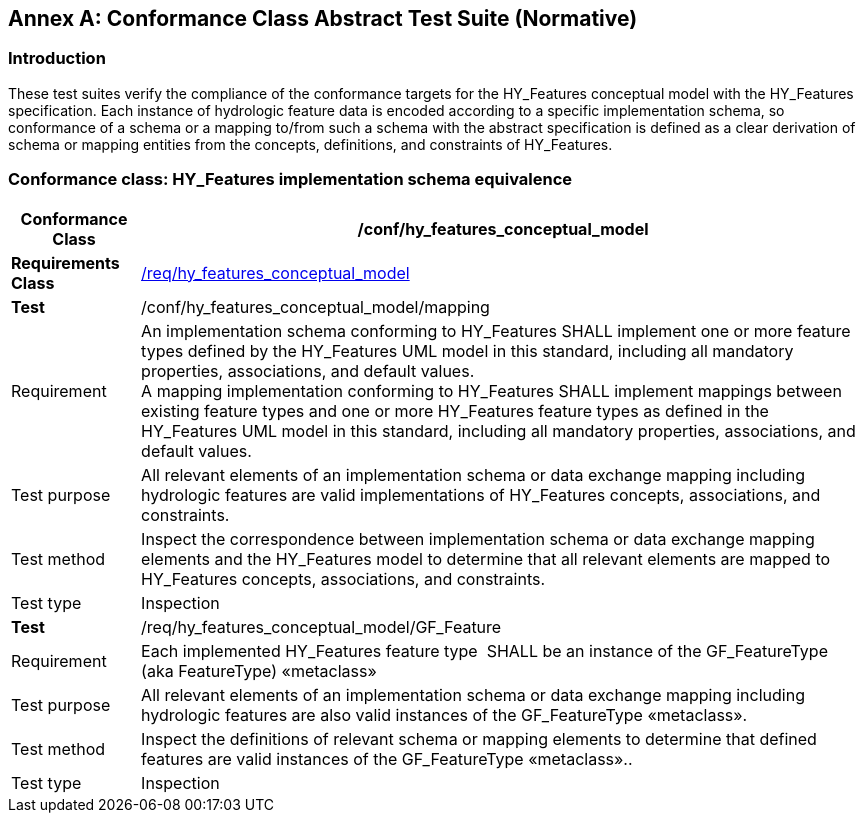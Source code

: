 [appendix]
:appendix-caption: Annex
== Conformance Class Abstract Test Suite (Normative)

[#annexA_1]
=== Introduction

These test suites verify the compliance of the conformance targets for
the HY_Features conceptual model with the HY_Features specification.
Each instance of hydrologic feature data is encoded according to a
specific implementation schema, so conformance of a schema or a mapping
to/from such a schema with the abstract specification is defined as a
clear derivation of schema or mapping entities from the concepts,
definitions, and constraints of HY_Features.

[#annexA_2]
=== Conformance class: HY_Features implementation schema equivalence

[width="100%",cols="15%,85%",]
|===
a|*Conformance Class*|*/conf/hy_features_conceptual_model*

a|*Requirements Class*
|link:#_The_HY_Features_conceptual[/req/hy_features_conceptual_model]

a|*Test*|/conf/hy_features_conceptual_model/mapping

a|Requirement
|An implementation schema conforming to HY_Features SHALL implement one
or more feature types defined by the HY_Features UML model in this
standard, including all mandatory properties, associations, and default
values. +
A mapping implementation conforming to HY_Features SHALL implement
mappings between existing feature types and one or more HY_Features
feature types as defined in the HY_Features UML model in this standard,
including all mandatory properties, associations, and default values.

a|Test purpose
|All relevant elements of an implementation schema or data exchange
mapping including hydrologic features are valid implementations of
HY_Features concepts, associations, and constraints.

a|Test method
|Inspect the correspondence between implementation schema or data
exchange mapping elements and the HY_Features model to determine that
all relevant elements are mapped to HY_Features concepts, associations,
and constraints.

a|Test type|Inspection

a|*Test*|/req/hy_features_conceptual_model/GF_Feature

a|Requirement
|Each implemented HY_Features feature type  SHALL be an instance of the
GF_FeatureType (aka FeatureType) «metaclass»

a|Test purpose
|All relevant elements of an implementation schema or data exchange
mapping including hydrologic features are also valid instances of the
GF_FeatureType «metaclass».

a|Test method
|Inspect the definitions of relevant schema or mapping elements to
determine that defined features are valid instances of the
GF_FeatureType «metaclass»..

a|Test type|Inspection
|===